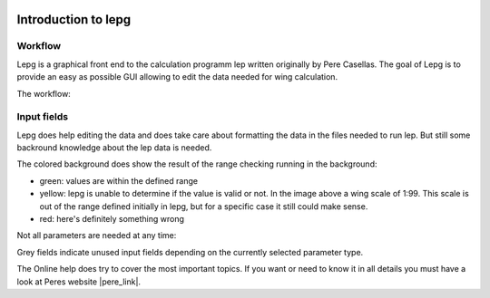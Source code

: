  .. Author: Stefan Feuz; http://www.laboratoridenvol.com

 .. Copyright: General Public License GNU GPL 3.0

********************
Introduction to lepg
********************

Workflow
========
Lepg is a graphical front end to the calculation programm lep written originally by Pere Casellas. The goal of Lepg is to provide an easy as possible GUI allowing 
to edit the data needed for wing calculation. 

The workflow: 

 .. image:: /images/workflow-en.png

Input fields
============
Lepg does help editing the data and does take care about formatting the data in the files needed to run lep. But still some backround knowledge about the lep data is needed. 

The colored background does show the result of the range checking running in the background:

.. image:: /images/input-validation-en.png

- green: values are within the defined range
- yellow: lepg is unable to determine if the value is valid or not. In the image above a wing scale of 1:99. This scale is out of the range defined initially in lepg, but for a specific case it still could make sense.
- red: here's definitely something wrong

Not all parameters are needed at any time:

.. image:: /images/num-of-params-en.png

Grey fields indicate unused input fields depending on the currently selected parameter type.

The Online help does try to cover the most important topics. If you want or need to know it in all details you must have a look at Peres website |pere_link|.

.. |pere_link| raw:: html

	<a href="http://laboratoridenvol.com/leparagliding/pre.en.html#2" target="_blank">Laboratori d'envol</a>